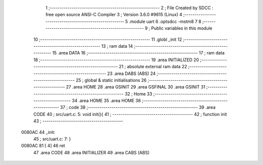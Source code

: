                                       1 ;--------------------------------------------------------
                                      2 ; File Created by SDCC : free open source ANSI-C Compiler
                                      3 ; Version 3.6.0 #9615 (Linux)
                                      4 ;--------------------------------------------------------
                                      5 	.module uart
                                      6 	.optsdcc -mstm8
                                      7 	
                                      8 ;--------------------------------------------------------
                                      9 ; Public variables in this module
                                     10 ;--------------------------------------------------------
                                     11 	.globl _init
                                     12 ;--------------------------------------------------------
                                     13 ; ram data
                                     14 ;--------------------------------------------------------
                                     15 	.area DATA
                                     16 ;--------------------------------------------------------
                                     17 ; ram data
                                     18 ;--------------------------------------------------------
                                     19 	.area INITIALIZED
                                     20 ;--------------------------------------------------------
                                     21 ; absolute external ram data
                                     22 ;--------------------------------------------------------
                                     23 	.area DABS (ABS)
                                     24 ;--------------------------------------------------------
                                     25 ; global & static initialisations
                                     26 ;--------------------------------------------------------
                                     27 	.area HOME
                                     28 	.area GSINIT
                                     29 	.area GSFINAL
                                     30 	.area GSINIT
                                     31 ;--------------------------------------------------------
                                     32 ; Home
                                     33 ;--------------------------------------------------------
                                     34 	.area HOME
                                     35 	.area HOME
                                     36 ;--------------------------------------------------------
                                     37 ; code
                                     38 ;--------------------------------------------------------
                                     39 	.area CODE
                                     40 ;	src/uart.c: 5: void init(){
                                     41 ;	-----------------------------------------
                                     42 ;	 function init
                                     43 ;	-----------------------------------------
      0080AC                         44 _init:
                                     45 ;	src/uart.c: 7: }
      0080AC 81               [ 4]   46 	ret
                                     47 	.area CODE
                                     48 	.area INITIALIZER
                                     49 	.area CABS (ABS)
